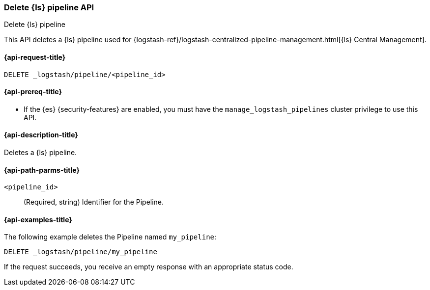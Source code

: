 [role="xpack"]
[testenv="basic"]
[[logstash-api-delete-pipeline]]
=== Delete {ls} pipeline API
++++
<titleabbrev>Delete {ls} pipeline</titleabbrev>
++++

This API deletes a {ls} pipeline used for
{logstash-ref}/logstash-centralized-pipeline-management.html[{ls} Central
Management].

[[logstash-api-delete-pipeline-request]]
==== {api-request-title}

`DELETE _logstash/pipeline/<pipeline_id>`

[[logstash-api-delete-pipeline-prereqs]]
==== {api-prereq-title}

* If the {es} {security-features} are enabled, you must have the
`manage_logstash_pipelines` cluster privilege to use this API.

[[logstash-api-delete-pipeline-desc]]
==== {api-description-title}

Deletes a {ls} pipeline.

[[logstash-api-delete-pipeline-params]]
==== {api-path-parms-title}

`<pipeline_id>`::
  (Required, string) Identifier for the Pipeline.

[[logstash-api-delete-pipeline-example]]
==== {api-examples-title}

The following example deletes the Pipeline named `my_pipeline`:

//////////////////////////

[source,console]
--------------------------------------------------
PUT _logstash/pipeline/my_pipeline
{
  "description": "Sample Pipeline for illustration purposes",
  "last_modified": "2021-01-02T02:50:51.250Z",
  "pipeline_metadata": {
    "type": "logstash_pipeline",
    "version": "1"
  },
  "username": "elastic",
  "pipeline": "input {}\n filter { grok {} }\n output {}",
  "pipeline_settings": {
    "pipeline.workers": 1,
    "pipeline.batch.size": 125,
    "pipeline.batch.delay": 50,
    "queue.type": "memory",
    "queue.max_bytes.number": 1,
    "queue.max_bytes.units": "gb",
    "queue.checkpoint.writes": 1024
  }
}
--------------------------------------------------

//////////////////////////

[source,console]
--------------------------------------------------
DELETE _logstash/pipeline/my_pipeline
--------------------------------------------------
// TEST[continued]


If the request succeeds, you receive an empty response with an appropriate
status code.

